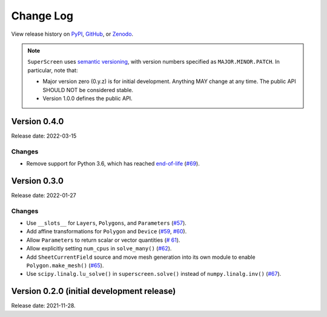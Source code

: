**********
Change Log
**********

View release history on `PyPI <https://pypi.org/project/superscreen/#history>`_,
`GitHub <https://github.com/loganbvh/superscreen/releases>`_, or `Zenodo <https://zenodo.org/badge/latestdoi/376110557>`_.

.. note::

    ``SuperScreen`` uses `semantic versioning <https://semver.org/>`_, with version numbers specified as
    ``MAJOR.MINOR.PATCH``. In particular, note that:

    - Major version zero (0.y.z) is for initial development. Anything MAY change at any time.
      The public API SHOULD NOT be considered stable.
    - Version 1.0.0 defines the public API.

Version 0.4.0
-------------

Release date: 2022-03-15

Changes
=======

- Remove support for Python 3.6, which has reached `end-of-life <https://www.python.org/downloads/release/python-3615/>`_
  (`#69 <https://github.com/loganbvh/superscreen/pull/69>`_).

Version 0.3.0
-------------

Release date: 2022-01-27

Changes
=======

- Use ``__slots__`` for ``Layers``, ``Polygons``, and ``Parameters`` (`#57 <https://github.com/loganbvh/superscreen/pull/57>`_).
- Add affine transformations for ``Polygon`` and ``Device``
  (`#59 <https://github.com/loganbvh/superscreen/pull/60>`_, `#60 <https://github.com/loganbvh/superscreen/pull/60>`_).
- Allow ``Parameters`` to return scalar or vector quantities (`# 61 <https://github.com/loganbvh/superscreen/pull/61>`_).
- Allow explicitly setting ``num_cpus`` in ``solve_many()`` (`#62 <https://github.com/loganbvh/superscreen/pull/62>`_).
- Add ``SheetCurrentField`` source and move mesh generation into its own module to enable ``Polygon.make_mesh()``
  (`#65 <https://github.com/loganbvh/superscreen/pull/65>`_).
- Use ``scipy.linalg.lu_solve()`` in ``superscreen.solve()`` instead of ``numpy.linalg.inv()`` (`#67 <https://github.com/loganbvh/superscreen/pull/67>`_).

Version 0.2.0 (initial development release)
-------------------------------------------

Release date: 2021-11-28.

